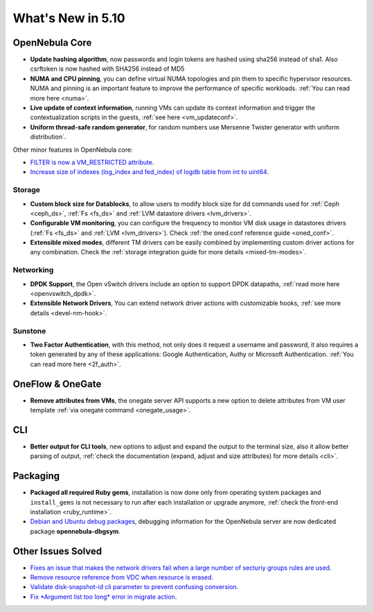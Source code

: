 .. _whats_new:

================================================================================
What's New in 5.10
================================================================================

..
   Conform to the following format for new features.
   Big/importan features follow this structure
   - **<feature title>**: <one-to-two line description>, :ref:`<link to docs`
   Minor features are added in a separate block in each section as:
   - `<one-to-two line description <http://github.com/OpenNebula/one/issues/#>`__.


OpenNebula Core
================================================================================
- **Update hashing algorithm**, now passwords and login tokens are hashed using sha256 instead of sha1. Also csrftoken is now hashed with SHA256 instead of MD5
- **NUMA and CPU pinning**, you can define virtual NUMA topologies and pin them to specific hypervisor resources. NUMA and pinning is an important feature to improve the performance of specific workloads. :ref:`You can read more here <numa>`.
- **Live update of context information**, running VMs can update its context information and trigger the contextualization scripts in the guests, :ref:`see here <vm_updateconf>`.
- **Uniform thread-safe random generator**, for random numbers use Mersenne Twister generator with uniform distribution`.

Other minor features in OpenNebula core:

- `FILTER is now a VM_RESTRICTED attribute <https://github.com/OpenNebula/one/issues/3092>`__.
- `Increase size of indexes (log_index and fed_index) of logdb table from int to uint64 <https://github.com/OpenNebula/one/issues/2722>`__.

Storage
--------------------------------------------------------------------------------
- **Custom block size for Datablocks**, to allow users to modify block size for dd commands used for :ref:`Ceph <ceph_ds>`, :ref:`Fs <fs_ds>` and :ref:`LVM datastore drivers <lvm_drivers>`.
- **Configurable VM monitoring**, you can configure the frequency to monitor VM disk usage in datastores drivers (:ref:`Fs <fs_ds>` and :ref:`LVM <lvm_drivers>`). Check :ref:`the oned.conf reference guide <oned_conf>`.
- **Extensible mixed modes**, different TM drivers can be easily combined by implementing custom driver actions for any combination. Check the :ref:`storage integration guide for more details <mixed-tm-modes>`.

Networking
--------------------------------------------------------------------------------
- **DPDK Support**, the Open vSwitch drivers include an option to support DPDK datapaths, :ref:`read more here <openvswitch_dpdk>`.
- **Extensible Network Drivers**, You can extend network driver actions with customizable hooks, :ref:`see more details <devel-nm-hook>`.

Sunstone
--------------------------------------------------------------------------------
- **Two Factor Authentication**, with this method, not only does it request a username and password, it also requires a token generated by any of these applications: Google Authentication, Authy or Microsoft Authentication. :ref:`You can read more here <2f_auth>`.

OneFlow & OneGate
===============================================================================
- **Remove attributes from VMs**, the onegate server API supports a new option to delete attributes from VM user template :ref:`via onegate command <onegate_usage>`.

CLI
================================================================================
- **Better output for CLI tools**, new options to adjust and expand the output to the terminal size, also it allow better parsing of output, :ref:`check the documentation (expand, adjust and size attributes) for more details <cli>`.

Packaging
================================================================================
- **Packaged all required Ruby gems**, installation is now done only from operating system packages and ``install_gems`` is not necessary to run after each installation or upgrade anymore, :ref:`check the front-end installation <ruby_runtime>`.
- `Debian and Ubuntu debug packages <https://github.com/OpenNebula/packages/issues/55>`_, debugging information for the OpenNebula server are now dedicated package **opennebula-dbgsym**.

Other Issues Solved
================================================================================
- `Fixes an issue that makes the network drivers fail when a large number of secturiy groups rules are used <https://github.com/OpenNebula/one/issues/2851>`_.
- `Remove resource reference from VDC when resource is erased <https://github.com/OpenNebula/one/issues/1815>`_.
- `Validate disk-snapshot-id cli parameter to prevent confusing conversion <https://github.com/OpenNebula/one/issues/3579>`_.
- `Fix *Argument list too long* error in migrate action <https://github.com/OpenNebula/one/issues/3373>`_.
